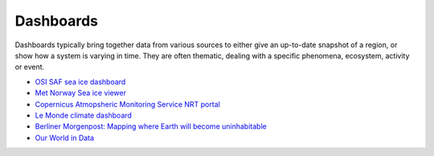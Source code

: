 .. _dashboards:

Dashboards
----------
Dashboards typically bring together data from various sources to either give an up-to-date snapshot of a region, or show how a system is varying in time. They are often thematic, dealing with a specific phenomena, ecosystem, activity or event.

* `OSI SAF sea ice dashboard <https://osisaf-hl.met.no/v2p1-sea-ice-index>`_
* `Met Norway Sea ice viewer <https://cryo.met.no/en/sea-ice-index>`_
* `Copernicus Atmopsheric Monitoring Service NRT portal <https://atmosphere.copernicus.eu/charts/packages/cams/>`_
* `Le Monde climate dashboard <https://www.lemonde.fr/les-decodeurs/article/2023/04/28/neuf-indicateurs-pour-mesurer-l-urgence-climatique_6148399_4355771.html>`_
* `Berliner Morgenpost: Mapping where Earth will become uninhabitable <https://interaktiv.morgenpost.de/klimawandel-hitze-meeresspiegel-wassermangel-stuerme-unbewohnbar/en.html>`_
* `Our World in Data <https://ourworldindata.org/>`_
